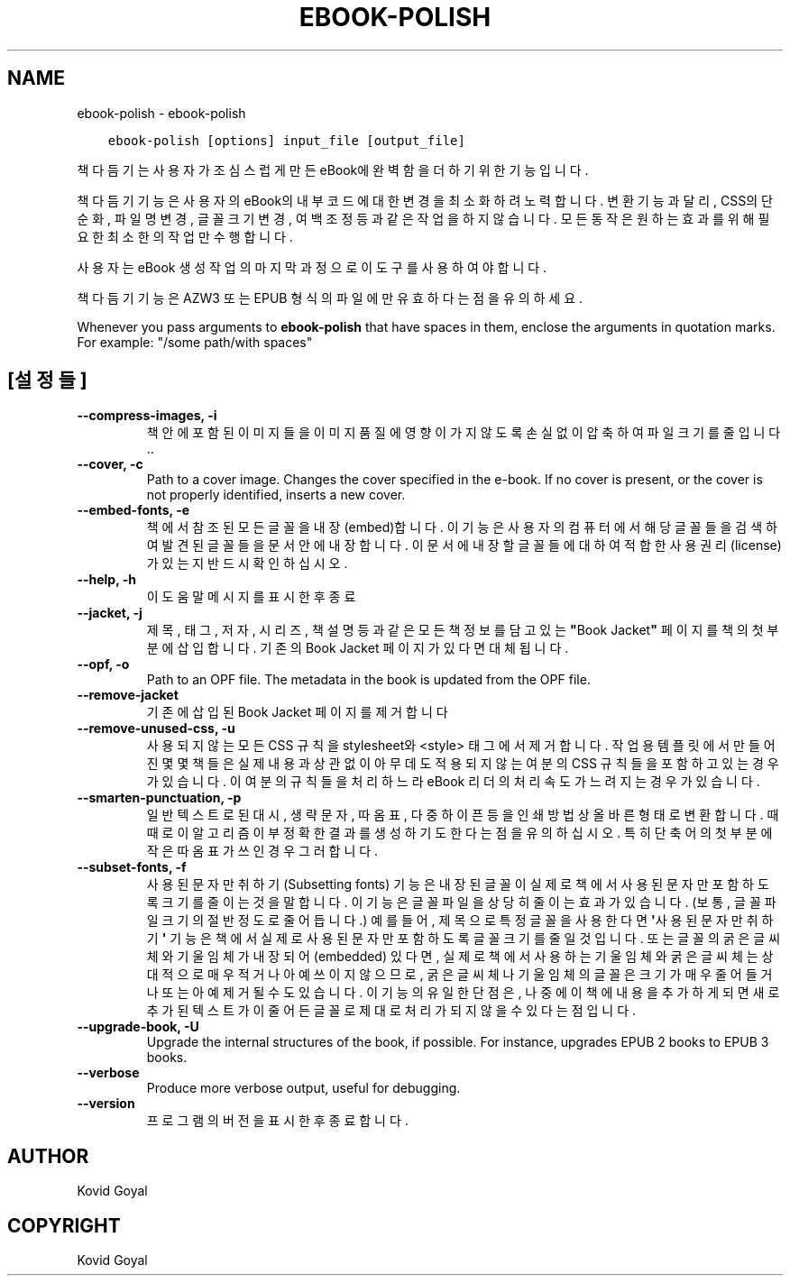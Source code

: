.\" Man page generated from reStructuredText.
.
.TH "EBOOK-POLISH" "1" "10월 19, 2018" "3.33.1" "calibre"
.SH NAME
ebook-polish \- ebook-polish
.
.nr rst2man-indent-level 0
.
.de1 rstReportMargin
\\$1 \\n[an-margin]
level \\n[rst2man-indent-level]
level margin: \\n[rst2man-indent\\n[rst2man-indent-level]]
-
\\n[rst2man-indent0]
\\n[rst2man-indent1]
\\n[rst2man-indent2]
..
.de1 INDENT
.\" .rstReportMargin pre:
. RS \\$1
. nr rst2man-indent\\n[rst2man-indent-level] \\n[an-margin]
. nr rst2man-indent-level +1
.\" .rstReportMargin post:
..
.de UNINDENT
. RE
.\" indent \\n[an-margin]
.\" old: \\n[rst2man-indent\\n[rst2man-indent-level]]
.nr rst2man-indent-level -1
.\" new: \\n[rst2man-indent\\n[rst2man-indent-level]]
.in \\n[rst2man-indent\\n[rst2man-indent-level]]u
..
.INDENT 0.0
.INDENT 3.5
.sp
.nf
.ft C
ebook\-polish [options] input_file [output_file]
.ft P
.fi
.UNINDENT
.UNINDENT
.sp
책 다듬기는 사용자가 조심스럽게 만든 eBook에 완벽함을 더하기 위한 기능입니다.
.sp
책 다듬기 기능은 사용자의 eBook의 내부 코드에 대한 변경을 최소화하려 노력합니다.
변환 기능과 달리, CSS의 단순화, 파일명 변경, 글꼴 크기 변경, 여백 조정 등과 같은 작업을 하지 않습니다. 모든 동작은 원하는 효과를 위해 필요한 최소한의 작업만 수행합니다.
.sp
사용자는 eBook 생성 작업의 마지막 과정으로 이 도구를 사용하여야 합니다.
.sp
책 다듬기 기능은 AZW3 또는 EPUB 형식의 파일에만 유효하다는 점을 유의하세요.
.sp
Whenever you pass arguments to \fBebook\-polish\fP that have spaces in them, enclose the arguments in quotation marks. For example: "/some path/with spaces"
.SH [설정들]
.INDENT 0.0
.TP
.B \-\-compress\-images, \-i
책 안에 포함된 이미지들을 이미지 품질에 영향이 가지 않도록 손실없이 압축하여 파일 크기를 줄입니다..
.UNINDENT
.INDENT 0.0
.TP
.B \-\-cover, \-c
Path to a cover image. Changes the cover specified in the e\-book. If no cover is present, or the cover is not properly identified, inserts a new cover.
.UNINDENT
.INDENT 0.0
.TP
.B \-\-embed\-fonts, \-e
책에서 참조된 모든 글꼴을 내장(embed)합니다. 이 기능은 사용자의 컴퓨터에서 해당 글꼴들을 검색하여 발견된 글꼴들을 문서 안에 내장합니다. 이 문서에 내장할 글꼴들에 대하여 적합한 사용권리(license)가 있는지 반드시 확인하십시오.
.UNINDENT
.INDENT 0.0
.TP
.B \-\-help, \-h
이 도움말 메시지를 표시한 후 종료
.UNINDENT
.INDENT 0.0
.TP
.B \-\-jacket, \-j
제목, 태그, 저자, 시리즈, 책 설명 등과 같은 모든 책 정보를 담고 있는 \fB"\fPBook Jacket\fB"\fP 페이지를 책의 첫 부분에 삽입합니다. 기존의 Book Jacket 페이지가 있다면 대체됩니다.
.UNINDENT
.INDENT 0.0
.TP
.B \-\-opf, \-o
Path to an OPF file. The metadata in the book is updated from the OPF file.
.UNINDENT
.INDENT 0.0
.TP
.B \-\-remove\-jacket
기존에 삽입된 Book Jacket 페이지를 제거합니다
.UNINDENT
.INDENT 0.0
.TP
.B \-\-remove\-unused\-css, \-u
사용되지 않는 모든 CSS 규칙을 stylesheet와 <style> 태그에서 제거합니다. 작업용 템플릿에서 만들어진 몇몇 책들은 실제 내용과 상관없이 아무데도 적용되지 않는 여분의 CSS 규칙들을 포함하고 있는 경우가 있습니다. 이 여분의 규칙들을 처리하느라 eBook 리더의 처리속도가 느려지는 경우가 있습니다.
.UNINDENT
.INDENT 0.0
.TP
.B \-\-smarten\-punctuation, \-p
일반 텍스트로 된 대시, 생략 문자, 따옴표, 다중 하이픈 등을 인쇄방법 상 올바른 형태로 변환합니다. 때때로 이 알고리즘이 부정확한 결과를 생성하기도 한다는 점을 유의하십시오. 특히 단축어의 첫부분에 작은따옴표가 쓰인 경우 그러합니다.
.UNINDENT
.INDENT 0.0
.TP
.B \-\-subset\-fonts, \-f
사용된 문자만 취하기(Subsetting fonts) 기능은 내장된 글꼴이 실제로 책에서 사용된 문자만 포함하도록 크기를 줄이는 것을 말합니다. 이 기능은 글꼴 파일을 상당히 줄이는 효과가 있습니다. (보통, 글꼴 파일 크기의 절반 정도로 줄어듭니다.) 예를 들어, 제목으로 특정 글꼴을 사용한다면 \fB\(aq\fP사용된 문자만 취하기\fB\(aq\fP 기능은 책에서 실제로 사용된 문자만 포함하도록 글꼴 크기를 줄일 것입니다. 또는 글꼴의 굵은 글씨체와 기울임체가 내장되어(embedded) 있다면, 실제로 책에서 사용하는 기울임체와 굵은 글씨체는 상대적으로 매우 적거나 아예 쓰이지 않으므로, 굵은 글씨체나 기울임체의 글꼴은 크기가 매우 줄어들거나 또는 아예 제거될 수도 있습니다. 이 기능의 유일한 단점은, 나중에 이 책에 내용을 추가하게 되면 새로 추가된 텍스트가 이 줄어든 글꼴로 제대로 처리가 되지 않을 수 있다는 점입니다.
.UNINDENT
.INDENT 0.0
.TP
.B \-\-upgrade\-book, \-U
Upgrade the internal structures of the book, if possible. For instance, upgrades EPUB 2 books to EPUB 3 books.
.UNINDENT
.INDENT 0.0
.TP
.B \-\-verbose
Produce more verbose output, useful for debugging.
.UNINDENT
.INDENT 0.0
.TP
.B \-\-version
프로그램의 버전을 표시한 후 종료합니다.
.UNINDENT
.SH AUTHOR
Kovid Goyal
.SH COPYRIGHT
Kovid Goyal
.\" Generated by docutils manpage writer.
.
